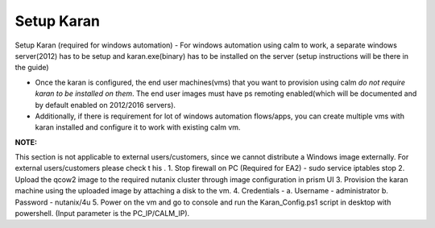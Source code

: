 ************************
Setup Karan
************************

Setup   Karan    (required   for   windows   automation)
- For windows automation using calm to work, a separate windows server(2012) has to be setup and karan.exe(binary) has to be installed on the server (setup instructions will be there in the guide)

- Once the karan is configured, the end user machines(vms) that you want to provision using calm *do not   require karan to be installed on them*. The end user images must have ps remoting enabled(which will be   documented and by default enabled on 2012/2016 servers).

- Additionally, if there is requirement for lot of windows automation flows/apps, you can create multiple vms   with karan installed and configure it to work with existing calm vm.

**NOTE:** 

This   section   is   not   applicable   to   external   users/customers,   since   we   cannot   distribute   a Windows   image   externally.   For   external   users/customers   please   check  t   his .
1. Stop   firewall   on   PC   (Required   for   EA2)   -    sudo   service   iptables   stop
2. Upload   the   qcow2    image    to   the   required   nutanix   cluster   through   image   configuration   in   prism   UI
3. Provision   the   karan   machine   using   the   uploaded   image   by   attaching   a   disk   to   the   vm.
4. Credentials   -
a. Username   -      administrator
b. Password   -   nutanix/4u
5. Power   on   the   vm   and   go   to   console   and   run   the   Karan_Config.ps1   script   in   desktop   with
powershell.   (Input   parameter   is   the   PC_IP/CALM_IP).
